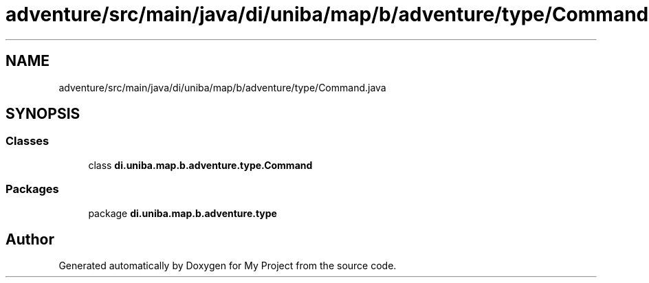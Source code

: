 .TH "adventure/src/main/java/di/uniba/map/b/adventure/type/Command.java" 3 "My Project" \" -*- nroff -*-
.ad l
.nh
.SH NAME
adventure/src/main/java/di/uniba/map/b/adventure/type/Command.java
.SH SYNOPSIS
.br
.PP
.SS "Classes"

.in +1c
.ti -1c
.RI "class \fBdi\&.uniba\&.map\&.b\&.adventure\&.type\&.Command\fP"
.br
.in -1c
.SS "Packages"

.in +1c
.ti -1c
.RI "package \fBdi\&.uniba\&.map\&.b\&.adventure\&.type\fP"
.br
.in -1c
.SH "Author"
.PP 
Generated automatically by Doxygen for My Project from the source code\&.
